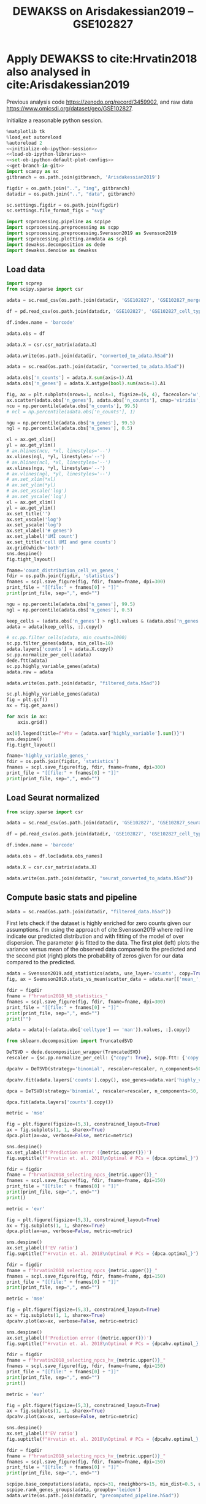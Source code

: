 #+OPTIONS: toc:nil tex:t H:6 date:t author:nil tags:nil num:nil
#+OPTIONS: html5-fancy:t
#+OPTIONS: html-link-use-abs-url:nil html-postamble:auto
#+OPTIONS: html-preamble:t html-scripts:t html-style:t
#+STARTUP: overview hideblocks
#+SELECT_TAGS: export
#+EXCLUDE_TAGS: noexport deprecated
#+PROPERTY: header-args :session optdewakss :results silent :exports both :eval never-export :comments link
#+PROPERTY: header-args:python :shebang "#!/usr/bin/env python" :session optdewakss :async yes
#+LATEX_HEADER: \usepackage{natbib}
#+LATEX_HEADER: \usepackage[nomarkers,figuresonly]{endfloat}
#+title: DEWAKSS on Arisdakessian2019 -- GSE102827


* Apply DEWAKSS to cite:Hrvatin2018 also analysed in cite:Arisdakessian2019

Previous analysis code https://zenodo.org/record/3459902, and raw data https://www.omicsdi.org/dataset/geo/GSE102827.

Initialize a reasonable python session.
#+name: initiate-sc-session
#+begin_src python :exports code :results silent :noweb yes
%matplotlib tk
%load_ext autoreload
%autoreload 2
<<initialize-ob-ipython-session>>
<<load-ob-ipython-libraries>>
<<set-ob-ipython-default-plot-configs>>
<<get-branch-in-git>>
import scanpy as sc
gitbranch = os.path.join(gitbranch, 'Arisdakessian2019')

figdir = os.path.join("..", "img", gitbranch)
datadir = os.path.join("..", "data", gitbranch)

sc.settings.figdir = os.path.join(figdir)
sc.settings.file_format_figs = "svg"

import scprocessing.pipeline as scpipe
import scprocessing.preprocessing as scpp
import scprocessing.preprocessing.Svensson2019 as Svensson2019
import scprocessing.plotting.anndata as scpl
import dewakss.decomposition as dede
import dewakss.denoise as dewakss
#+end_src

** Load data

#+name: load-data-arisdakessian2019-convert-to-anndata
#+begin_src python
import scprep
from scipy.sparse import csr

adata = sc.read_csv(os.path.join(datadir, 'GSE102827', 'GSE102827_merged_all_raw.csv')).T

df = pd.read_csv(os.path.join(datadir, 'GSE102827', 'GSE102827_cell_type_assignments.csv.gz'), sep=',', index_col=0)

df.index.name = 'barcode'

adata.obs = df

adata.X = csr.csr_matrix(adata.X)

adata.write(os.path.join(datadir, "converted_to_adata.h5ad"))
#+end_src

#+name: reload-adata
#+begin_src python
adata = sc.read(os.path.join(datadir, "converted_to_adata.h5ad"))

adata.obs['n_counts'] = adata.X.sum(axis=1).A1
adata.obs['n_genes'] = adata.X.astype(bool).sum(axis=1).A1
#+end_src

#+name: plot-count-distribution
#+begin_src python :results output drawer replace
fig, ax = plt.subplots(nrows=1, ncols=1, figsize=(6, 4), facecolor='w', edgecolor='k')
ax.scatter(adata.obs['n_genes'], adata.obs['n_counts'], cmap='viridis', alpha=1, s=10)
ncu = np.percentile(adata.obs['n_counts'], 99.5)
# ncl = np.percentile(adata.obs['n_counts'], 1)

ngu = np.percentile(adata.obs['n_genes'], 99.5)
ngl = np.percentile(adata.obs['n_genes'], 0.5)

xl = ax.get_xlim()
yl = ax.get_ylim()
# ax.hlines(ncu, *xl, linestyles='--')
ax.vlines(ngl, *yl, linestyles='--')
# ax.hlines(ncl, *xl, linestyles='--')
ax.vlines(ngu, *yl, linestyles='--')
# ax.vlines(ngl, *yl, linestyles='--')
# ax.set_xlim(*xl)
# ax.set_ylim(*yl)
# ax.set_xscale('log')
# ax.set_yscale('log')
xl = ax.get_xlim()
yl = ax.get_ylim()
ax.set_title('')
ax.set_xscale('log')
ax.set_yscale('log')
ax.set_xlabel('# genes')
ax.set_ylabel('UMI count')
ax.set_title('cell UMI and gene counts')
ax.grid(which='both')
sns.despine()
fig.tight_layout()

fname='count_distribution_cell_vs_genes_'
fdir = os.path.join(figdir, 'statistics')
fnames = scpl.save_figure(fig, fdir, fname=fname, dpi=300)
print_file = "[[file:" + fnames[0] + "]]"
print(print_file, sep=",", end="")
#+end_src

#+RESULTS: plot-count-distribution
:results:
[[file:../img/master/Arisdakessian2019/statistics/count_distribution_cell_vs_genes_figure.png]]
:end:

#+name: process-and-fiter-arisdakessian2019
#+begin_src python
ngu = np.percentile(adata.obs['n_genes'], 99.5)
ngl = np.percentile(adata.obs['n_genes'], 0.5)

keep_cells = (adata.obs['n_genes'] > ngl).values & (adata.obs['n_genes'] < ngu).values
adata = adata[keep_cells, :].copy()

# sc.pp.filter_cells(adata, min_counts=1000)
sc.pp.filter_genes(adata, min_cells=10)
adata.layers['counts'] = adata.X.copy()
sc.pp.normalize_per_cell(adata)
dede.ftt(adata)
sc.pp.highly_variable_genes(adata)
adata.raw = adata

adata.write(os.path.join(datadir, "filtered_data.h5ad"))
#+end_src

#+name: plot-highly-variable
#+begin_src python :results output drawer replace
sc.pl.highly_variable_genes(adata)
fig = plt.gcf()
ax = fig.get_axes()

for axis in ax:
    axis.grid()

ax[0].legend(title=f"#hv = {adata.var['highly_variable'].sum()}")
sns.despine()
fig.tight_layout()

fname='highly_variable_genes_'
fdir = os.path.join(figdir, 'statistics')
fnames = scpl.save_figure(fig, fdir, fname=fname, dpi=300)
print_file = "[[file:" + fnames[0] + "]]"
print(print_file, sep=",", end="")
#+end_src

#+RESULTS: plot-highly-variable
:results:
[[file:../img/master/Arisdakessian2019/statistics/highly_variable_genes_figure.png]]
:end:

** Load Seurat normalized

#+name: load-seurat-norm-and-convert-to-anndata
#+begin_src python
from scipy.sparse import csr

adata = sc.read_csv(os.path.join(datadir, 'GSE102827', 'GSE102827_seurat_normed.csv.gz')).T

df = pd.read_csv(os.path.join(datadir, 'GSE102827', 'GSE102827_cell_type_assignments.csv.gz'), sep=',', index_col=0)

df.index.name = 'barcode'

adata.obs = df.loc[adata.obs_names]

adata.X = csr.csr_matrix(adata.X)

adata.write(os.path.join(datadir, "seurat_converted_to_adata.h5ad"))
#+end_src

** Compute basic stats and pipeline

#+name: reload-data
#+begin_src python
adata = sc.read(os.path.join(datadir, "filtered_data.h5ad"))
#+end_src

First lets check if the dataset is highly enriched for zero counts given our assumptions. I'm using the approach of cite:Svensson2019 where red line indicate our predicted distribution and with fitting of the model of over dispersion. The parameter \(\phi\) is fitted to the data. The first plot (left) plots the variance versus mean of the observed data compared to the predicted and the second plot (right) plots the probability of zeros given for our data compared to the predicted.
#+name: arisdakessian2019-check-basic-count-stats
#+begin_src python :results output drawer replace
adata = Svensson2019.add_statistics(adata, use_layer='counts', copy=True)
fig, ax = Svensson2019.stats_vs_mean(scatter_data = adata.var[['mean_', 'var_', 'frac_zero']], phi_vec=np.append(adata.uns['phi_hat'], 0.5), logrange=(-4,2), rho_var=adata.uns['var_corr'], rho_zero=adata.uns['zero_corr'])

fdir = figdir
fname = f"hrvatin2018_NB_statistics_"
fnames = scpl.save_figure(fig, fdir, fname=fname, dpi=300)
print_file = "[[file:" + fnames[0] + "]]"
print(print_file, sep=",", end="")
print("")
#+end_src

#+RESULTS: arisdakessian2019-check-basic-count-stats
:results:
[[file:../img/master/Arisdakessian2019/hrvatin2018_NB_statistics_figure.png]]
:end:

#+name: remove-unannotated-celltypes
#+begin_src python
adata = adata[(~(adata.obs['celltype'] == 'nan')).values, :].copy()
#+end_src

#+name: find-optimal-n-pcs
#+begin_src python
from sklearn.decomposition import TruncatedSVD

DeTSVD = dede.decomposition_wrapper(TruncatedSVD)
rescaler = {sc.pp.normalize_per_cell: {"copy": True}, scpp.ftt: {'copy': True}}

dpcahv = DeTSVD(strategy='binomial', rescaler=rescaler, n_components=50, subsample=None, test_size=None)

dpcahv.fit(adata.layers['counts'].copy(), use_genes=adata.var['highly_variable'].values)

dpca = DeTSVD(strategy='binomial', rescaler=rescaler, n_components=50, subsample=None, test_size=None)

dpca.fit(adata.layers['counts'].copy())

#+end_src

#+name: select-optimal-n_pca-arisdakessian2019
#+begin_src python :results output drawer replace
metric = 'mse'

fig = plt.figure(figsize=(5,3), constrained_layout=True)
ax = fig.subplots(1, 1, sharex=True)
dpca.plot(ax=ax, verbose=False, metric=metric)

sns.despine()
ax.set_ylabel(f'Prediction error ({metric.upper()})')
fig.suptitle(f"Hrvatin et. al. 2018\nOptimal # PCs = {dpca.optimal_}")

fdir = figdir
fname = f"hrvatin2018_selecting_npcs_{metric.upper()}_"
fnames = scpl.save_figure(fig, fdir, fname=fname, dpi=150)
print_file = "[[file:" + fnames[0] + "]]"
print(print_file, sep=",", end="")
print()

metric = 'evr'

fig = plt.figure(figsize=(5,3), constrained_layout=True)
ax = fig.subplots(1, 1, sharex=True)
dpca.plot(ax=ax, verbose=False, metric=metric)

sns.despine()
ax.set_ylabel(f'EV ratio')
fig.suptitle(f"Hrvatin et. al. 2018\nOptimal # PCs = {dpca.optimal_}")

fdir = figdir
fname = f"hrvatin2018_selecting_npcs_{metric.upper()}_"
fnames = scpl.save_figure(fig, fdir, fname=fname, dpi=150)
print_file = "[[file:" + fnames[0] + "]]"
print(print_file, sep=",", end="")
#+end_src

#+RESULTS: select-optimal-n_pca-arisdakessian2019
:results:
[[file:../img/master/Arisdakessian2019/hrvatin2018_selecting_npcs_MSE_figure.png]]
[[file:../img/master/Arisdakessian2019/hrvatin2018_selecting_npcs_EVR_figure.png]]
:end:

#+name: select-optimal-n_pca-highly-variable-arisdakessian2019
#+begin_src python :results output drawer replace
metric = 'mse'

fig = plt.figure(figsize=(5,3), constrained_layout=True)
ax = fig.subplots(1, 1, sharex=True)
dpcahv.plot(ax=ax, verbose=False, metric=metric)

sns.despine()
ax.set_ylabel(f'Prediction error ({metric.upper()})')
fig.suptitle(f"Hrvatin et. al. 2018\nOptimal # PCs = {dpcahv.optimal_}, HV")

fdir = figdir
fname = f"hrvatin2018_selecting_npcs_hv_{metric.upper()}_"
fnames = scpl.save_figure(fig, fdir, fname=fname, dpi=150)
print_file = "[[file:" + fnames[0] + "]]"
print(print_file, sep=",", end="")
print()

metric = 'evr'

fig = plt.figure(figsize=(5,3), constrained_layout=True)
ax = fig.subplots(1, 1, sharex=True)
dpcahv.plot(ax=ax, verbose=False, metric=metric)

sns.despine()
ax.set_ylabel(f'EV ratio')
fig.suptitle(f"Hrvatin et. al. 2018\nOptimal # PCs = {dpcahv.optimal_}, HV")

fdir = figdir
fname = f"hrvatin2018_selecting_npcs_hv_{metric.upper()}_"
fnames = scpl.save_figure(fig, fdir, fname=fname, dpi=150)
print_file = "[[file:" + fnames[0] + "]]"
print(print_file, sep=",", end="")
#+end_src

#+RESULTS: select-optimal-n_pca-highly-variable-arisdakessian2019
:results:
[[file:../img/master/Arisdakessian2019/hrvatin2018_selecting_npcs_hv_MSE_figure.png]]
[[file:../img/master/Arisdakessian2019/hrvatin2018_selecting_npcs_hv_EVR_figure.png]]
:end:

# Note that fewer knn seem to genereate higher number of smoothings as optimal.
#+name: run-pipeline-with-optimal-npcs
#+begin_src python
scpipe.base_computations(adata, npcs=31, nneighbors=15, min_dist=0.5, use_highly_variable=False)
scpipe.rank_genes_groups(adata, groupby='leiden')
adata.write(os.path.join(datadir, "precomputed_pipeline.h5ad"))
#+end_src

#+name: plot-umap-projection
#+begin_src python :results output drawer replace
# fig, ax, __ = scpl.visualize_cell_scatter(adata, ['leiden', 'stim', 'sample', 'maintype', 'celltype'], representations={'umap'}, figsize=(12,16), legend_loc='on data')
sc.pl.umap(adata, color='celltype', palette=sns.color_palette("husl", len(adata.obs['celltype'].cat.categories)))

for r in ['leiden', 'stim', 'maintype', 'celltype']:
    fig, ax, __ = scpl.visualize_cell_scatter(adata, [r], representations={'umap'}, figsize=(8,6), legend_loc='on data')

    fname = f'all_cells_umap_{r}_'
    fdir = os.path.join(figdir, "clustering")
    fnames = scpl.save_figure(fig, fdir, fname=fname, dpi=300)
    print_file = "[[file:" + fnames[0] + "]]"
    print(print_file, sep=",", end="")
    print()

#+end_src

#+RESULTS: plot-umap-projection
:results:
[[file:../img/master/Arisdakessian2019/clustering/all_cells_umap_leiden_figure.png]]
[[file:../img/master/Arisdakessian2019/clustering/all_cells_umap_stim_figure.png]]
[[file:../img/master/Arisdakessian2019/clustering/all_cells_umap_maintype_figure.png]]
[[file:../img/master/Arisdakessian2019/clustering/all_cells_umap_celltype_figure.png]]
:end:

#+name: run-pipeline-with-optimal-npcs-hv
#+begin_src python
scpipe.base_computations(adata, npcs=20, nneighbors=15, min_dist=0.5, use_highly_variable=True)
scpipe.rank_genes_groups(adata, groupby='leiden')
adata.write(os.path.join(datadir, "precomputed_pipeline_hv.h5ad"))
#+end_src

#+name: plot-umap-projection_hv
#+begin_src python :results output drawer replace
# fig, ax, __ = scpl.visualize_cell_scatter(adata, ['leiden', 'stim', 'sample', 'maintype', 'celltype'], representations={'umap'}, figsize=(12,16), legend_loc='on data')
sc.pl.umap(adata, color='celltype', palette=sns.color_palette("husl", len(adata.obs['celltype'].cat.categories)))

for r in ['leiden', 'stim', 'maintype', 'celltype']:
    fig, ax, __ = scpl.visualize_cell_scatter(adata, [r], representations={'umap'}, figsize=(8,6), legend_loc='on data')

    fname = f'all_cells_umap_hv_{r}_'
    fdir = os.path.join(figdir, "clustering")
    fnames = scpl.save_figure(fig, fdir, fname=fname, dpi=300)
    print_file = "[[file:" + fnames[0] + "]]"
    print(print_file, sep=",", end="")
    print()

#+end_src

#+RESULTS: plot-umap-projection_hv
:results:
[[file:../img/master/Arisdakessian2019/clustering/all_cells_umap_hv_leiden_figure.png]]
[[file:../img/master/Arisdakessian2019/clustering/all_cells_umap_hv_stim_figure.png]]
[[file:../img/master/Arisdakessian2019/clustering/all_cells_umap_hv_maintype_figure.png]]
[[file:../img/master/Arisdakessian2019/clustering/all_cells_umap_hv_celltype_figure.png]]
:end:

** Find optimal denosing parameters

#+name: reload-data
#+begin_src python
adata = sc.read(os.path.join(datadir.replace(gitbranch.split('/')[0], 'master'), "filtered_data.h5ad"))
adata = adata[(~(adata.obs['celltype'] == 'nan')).values, :].copy()
sc.pp.filter_genes(adata, min_cells=10)
#+end_src

The denoising is done on the preprocessed data and with the DEWAKSS algorithm.
#+name: iterate-hyper-parameters
#+begin_src python
from dewakss import denoise as dewakss

modes = ['connectivities', 'distances']
denoisetypes = ['mean']
iterations = 1
neigbours = [10, 20, 30, 40, 50, 60, 70, 80, 90, 100, 110, 120, 150, 200, 400]
npcss = [20, 50, 90, 100, 110, 150]

sc.pp.pca(adata, n_comps=max(npcss), random_state=0)
hyperp = []
for denoiset in denoisetypes:
    for pcs in npcss:
        sc.pp.neighbors(adata, n_neighbors=max(neigbours), n_pcs=pcs)
        for m in modes:
            print(m, pcs, denoiset)

            dewaxer = dewakss.DEWAKSS(adata, n_neighbors=neigbours, iterations=iterations, denoise_type=denoiset, mode=m, verbose=False, use_global_err=True)

            dewaxer.fit(adata)

            performance = pd.DataFrame(dewaxer.global_err_).T
            # colms = performance.columns.tolist()
            # colms[0] = 'neighbors'
            # colms[1] = 'iteration'
            # performance.columns = colms
            performance.index.name = "iteration"
            performance.columns = ['MSE', "R2"]
            performance = performance.reset_index()
            performance['CMSE'] = dewaxer._local_err_
            performance['mode'] = m
            performance['pcs'] = pcs
            performance['denoisetype'] = denoiset
            hyperp.append(performance)


performance_data = pd.concat(hyperp)
performance_data = performance_data.reset_index(drop=True)

colms = performance_data.columns.tolist()
colms[0] = 'neighbors'
colms[1] = 'iteration'
performance_data.columns = colms

performance_data.to_csv(os.path.join(datadir, "dewakss_optimal_parameter_data.tsv.gz"), sep='\t', compression='gzip')

#+end_src

#+name: load-performance-data
#+begin_src python
performance_data = pd.read_csv(os.path.join(datadir, "dewakss_optimal_parameter_data.tsv.gz"), sep='\t', index_col=0)
# tmp = pd.read_csv(os.path.join(datadir, "TVC514_TVC_dewakss_optimal_parameter_data_max_pcs.tsv.gz"), sep='\t', index_col=0)

# performance_data = pd.concat([performance_data, tmp])
#+end_src

#+name: plot-tvc-performance-hyper-parameters
#+begin_src python :results output drawer replace
dosave = False
# pdata = performance_data[performance_data['symmetrize'] == True]
pdata = performance_data[performance_data['neighbors'] != 0]
for (mode, dt), df in pdata.groupby(['mode', 'denoisetype']):

    metric = 'MSE'
    combos = df[['neighbors']].drop_duplicates()

    fig = plt.figure(figsize=(16, 8), constrained_layout=True)

    fold = 3
    ax = fig.subplots(fold, combos.shape[0]//fold + combos.shape[0]%fold, sharex=True, sharey='row').flatten(order='C')

    nonused = ax[combos.shape[0]:]
    ax = ax[:combos.shape[0]]
    
    combos['axes'] = ax
    combos = combos.set_index(['neighbors'])

    labels = []
    max_xticks = 0
    for (neighbors, pcs), subdf in df.groupby(['neighbors', 'pcs']):
        axes = combos.loc[neighbors][0]
        subdf = subdf[~(subdf['iteration'] == 0)]
        lab = axes.plot(subdf['iteration'].values, subdf[metric].values, label=pcs, zorder=-pcs+1000, linewidth=2)

        if ax[0] == axes:
            labels.append(lab[0])

        axes.legend().set_visible(False)
        axes.set_xlabel('iteration')
        axes.set_ylabel(f"{metric}")

        if subdf['iteration'].values.max() > max_xticks:
             axes.set_xticks(subdf['iteration'].values)
             max_xticks = subdf['iteration'].values.max()

        # axes.set_xticks(subdf['iteration'].values)
        axes.set_title(f"k={neighbors}")
        axes.grid(linewidth=0.5, linestyle='--')
        axes.label_outer()

    nonused[0].legend(labels, [l._label for l in labels],  title='PCs', ncol=2, loc='upper center')

    if metric == 'MSE':
        optind = df.groupby(['neighbors'])[metric].min()
    elif metric == 'R2':
        optind = df.groupby(['neighbors'])[metric].max()
        
    optit = df.set_index(['neighbors'])
    for neighbors, value in combos.iterrows():
        axes = value[0]
        minmse = optind.loc[neighbors]
        opts = (optit.loc[neighbors][metric] == minmse).values
        its = optit.loc[neighbors][opts]['iteration'].values[0]
        optpcs = optit.loc[neighbors][opts]['pcs'].values[0]
        sns.despine()
        ylims = np.array(axes.get_ylim())
        axes.vlines([its, its], *(ylims), zorder=500, linestyle=':')
        hl = 'left' if its < 10 else 'right'
        xl = its+1 if its < 10 else its-1

        axes.text(xl, ylims[1], f"MSE={minmse:.4f}\nPCs={optpcs}", ha=hl, va='top')
        axes.set_ylim(*ylims)

    if metric == 'MSE':
        opte = optit[optit[metric] == optind.min()]
    elif metric == 'R2':
        opte = optit[optit[metric] == optind.max()]
    
    for x in nonused:
        #     x.axis('off')
        
        shax = x.get_shared_x_axes()
        # shay = x.get_shared_y_axes()
        shax.remove(x)
        # shay.remove(x)
        # x.clear()
        x.set_frame_on('off')
        x.spines['top'].set_visible(False)
        x.spines['right'].set_visible(False)
        # x.spines['left'].set_visible(False)
        # x.spines['bottom'].set_visible(False)
        # x.set_xticks([])
        # x.set_yticks([])
        

    fig.suptitle(f"Denoise type={dt}, {mode}\nOptimal: MSE={opte['MSE'][0]:.4f}, it={opte['iteration'][0]}, PCs={opte['pcs'][0]}, k={opte.reset_index()['neighbors'][0]}")

    if dosave:
        fdir = figdir
        fname = f"TVC514_denoise_type_{dt}_{mode}_{metric}_hyper_paramters_"
        fnames = scpl.save_figure(fig, fdir, fname=fname, dpi=300)
        print_file = "[[file:" + fnames[0] + "]]"
        print(print_file, sep=",", end="")
        print("")

#+end_src

#+name: performance-trends
#+begin_src python :results output drawer replace
doplot = True
metric = 'MSE'
pdata = performance_data[performance_data['neighbors'] != 0]
pdata = pdata.groupby(['mode', 'denoisetype', 'pcs', 'neighbors'])[metric].min().reset_index()
pdata = pdata[pdata['neighbors'] != 0]
# pdata = pdata.groupby(['mode', 'denoisetype', 'pcs', 'neighbors'])['MSE'].min().reset_index()

for dt, df in pdata.groupby(['denoisetype']):
    # g = sns.lmplot(x="pcs", y=metric, hue="neighbors", col='mode', truncate=True, data=df, ci=None, fit_reg=False, height=6, aspect=0.6)
    g = sns.lmplot(hue="pcs", y=metric, x="neighbors", col='mode', truncate=True, data=df, ci=None, fit_reg=False, height=6, aspect=0.6)


    ymin = df[metric].min()
    ymax = df[metric].max()
    xmin = df['neighbors'].min()
    xmax = df['neighbors'].max()
    for ax in g.axes.flatten():
        ax.grid()
        ax.set_xscale('log')
        ax.set_xlim([xmin-1,xmax+100])
        ax.set_ylim([ymin-(ymax-ymin)*0.05,ymax+(ymax-ymin)*0.05])

    fig = g.fig
    fig.suptitle(f"Denoise type={dt}")

    if doplot:
        fdir = figdir
        fname = f"TVC514_denoise_type_{dt}_{metric}_minimal_trend_hyper_paramters_"
        fnames = scpl.save_figure(fig, fdir, fname=fname, dpi=300)
        print_file = "[[file:" + fnames[0] + "]]"
        print(print_file, sep=",", end="")
        print("")
#+end_src

#+name: get-optimal-parameters
#+begin_src python :results output drawer replace
print(performance_data.loc[performance_data['CMSE'].argmin()+1])
#+end_src

#+RESULTS: get-optimal-parameters
:results:
neighbors             10
iteration              1
MSE                0.142
R2                 0.444
CMSE               0.134
mode           distances
pcs                  110
denoisetype         mean
Name: 155, dtype: object
:end:


** Vizsualize optimal denoising

#+name: load-performance-data
#+begin_src python
performance_data = pd.read_csv(os.path.join(datadir, "aris_unnormalised_results.csv"), sep='\t', index_col=0)
# del performance_data['Unnamed: 0.1']
#+end_src

#+name: plot-performance-hyper-parameters
#+begin_src python :results output drawer replace
dosave = True
# pdata = performance_data[performance_data['symmetrize'] == False]
pdata = performance_data.copy().sort_values(['neighbors', 'iteration'])
for (mode, dt), df in pdata.groupby(['mode', 'denoisetype']):

    metric = 'MSE'
    combos = df[['neighbors']].drop_duplicates()

    fig = plt.figure(figsize=(14, 3.5), constrained_layout=True)

    fold = 1
    ax = fig.subplots(fold, combos.shape[0]//fold, sharex=True, sharey='row').flatten(order='F')

    combos['axes'] = ax
    combos = combos.set_index(['neighbors'])

    max_xticks = 0
    for (neighbors, pcs), subdf in df.groupby(['neighbors', 'pcs']):
        axes = combos.loc[neighbors][0]
        subdf = subdf[~(subdf['iteration'] == 0)]
        axes.plot(subdf['iteration'].values, subdf[metric].values, label=pcs, zorder=-pcs+1000, linewidth=2)
        axes.legend().set_visible(False)
        axes.set_xlabel('iteration')
        axes.set_ylabel(f"{metric}")

        if subdf['iteration'].values.max() > max_xticks:
            axes.set_xticks(subdf['iteration'].values)
            max_xticks = subdf['iteration'].values.max()

        axes.set_title(f"k={neighbors}")
        axes.grid(linewidth=0.5, linestyle='--')
        axes.label_outer()

    ax[-1].legend(title='PCs', loc='center right')

    if metric == 'MSE':
        optind = df.groupby(['neighbors'])[metric].min()
    elif metric == 'R2':
        optind = df.groupby(['neighbors'])[metric].max()
        
    optit = df.set_index(['neighbors'])
    for (neighbors), value in combos.iterrows():
        axes = value[0]
        minmse = optind.loc[neighbors]
        opts = (optit.loc[neighbors][metric] == minmse).values
        its = optit.loc[neighbors][opts]['iteration'][neighbors]
        optpcs = optit.loc[neighbors][opts]['pcs'][neighbors]
        sns.despine()
        ylims = np.array(axes.get_ylim())
        axes.vlines([its, its], *(ylims), zorder=500, linestyle=':')
        hl = 'left' if its < 10 else 'right'
        xl = its+1 if its < 10 else its-1

        axes.text(xl, ylims[1], f"MSE={minmse:.4f}\nPCs={optpcs}", ha=hl, va='top')
        axes.set_ylim(*ylims)

    if metric == 'MSE':
        opte = optit[optit[metric] == optind.min()]
    elif metric == 'R2':
        opte = optit[optit[metric] == optind.max()]
    
    fig.suptitle(f"Denoise type={dt}, {mode}\nOptimal: MSE={opte['MSE'].iloc[0]:.4f}, it={opte['iteration'].iloc[0]}, PCs={opte['pcs'].iloc[0]}, k={opte.reset_index()['neighbors'][0]}")

    if dosave:
        fdir = figdir
        fname = f"denoise_type_{dt}_{mode}_{metric}_hyper_paramters_"
        fnames = scpl.save_figure(fig, fdir, fname=fname, dpi=300)
        print_file = "[[file:" + fnames[0] + "]]"
        print(print_file, sep=",", end="")
        print("")
#+end_src


#+RESULTS: plot-performance-hyper-parameters
:results:
[[file:../img/master/Arisdakessian2019/denoise_type_mean_connectivities_MSE_hyper_paramters_figure.png]]
[[file:../img/master/Arisdakessian2019/denoise_type_mean_distances_MSE_hyper_paramters_figure.png]]
:end:

#+name: performance-trends
#+begin_src python :results output drawer replace
doplot = True
metric = 'MSE'
# pdata = performance_data[performance_data['symmetrize'] == False]
pdata = performance_data.copy()
pdata = pdata.groupby(['mode', 'denoisetype', 'pcs', 'neighbors'])[metric].min().reset_index()

for dt, df in pdata.groupby(['denoisetype']):
    g = sns.lmplot(hue="pcs", y="MSE", x="neighbors", col='mode', truncate=True, data=df, ci=None, fit_reg=False, height=6, aspect=0.6)

    for ax in g.axes.flatten():
        ax.grid()
        ax.set_ylim([df['MSE'].min()-df['MSE'].min()/500, df['MSE'].max()+df['MSE'].min()/500])
        ax.set_xlim([30, 500])
        ax.set_xscale('log')

    fig = g.fig
    fig.suptitle(f"Denoise type={dt}")

    if doplot:
        fdir = figdir
        fname = f"denoise_type_{dt}_{metric}_minimal_trend_hyper_paramters_"
        fnames = scpl.save_figure(fig, fdir, fname=fname, dpi=300)
        print_file = "[[file:" + fnames[0] + "]]"
        print(print_file, sep=",", end="")
        print("")
#+end_src

#+RESULTS: performance-trends
:results:
[[file:../img/master/Arisdakessian2019/denoise_type_mean_MSE_minimal_trend_hyper_paramters_figure.png]]
:end:

#+name: get-optimal-parameters
#+begin_src python :results output drawer replace
print(performance_data.loc[performance_data['MSE'].argmin()])
#+end_src

#+RESULTS: get-optimal-parameters
:results:
Dataset        aris_dataset
MSE                   0.132
R2                    0.073
denoisetype            mean
iteration                 1
mode              distances
neighbors               150
pcs                     100
time               5.27e+03
Name: 171, dtype: object
:end:

** Compute DEWAKSS, MAGIC and DeepImpute, MCV

#+name: load-inhouse-pre-processing
#+begin_src python
adata = sc.read(os.path.join(datadir, "precomputed_pipeline.h5ad"))
#+end_src

#+name: dewakss-inhouse-filtered
#+begin_src python
# adata = sc.read(os.path.join(datadir, "precomputed_pipeline.h5ad"))
adata = sc.read(os.path.join(datadir.replace(gitbranch.split('/')[0], 'master'), "filtered_data.h5ad"))
adata = adata[(~(adata.obs['celltype'] == 'nan')).values, :].copy()
sc.pp.filter_genes(adata, min_cells=10)

# tmpadata = adata.copy()
pcs = 110
# N = 150
neigbours = [10, 20, 30, 40, 50, 60, 70, 80, 90, 100, 110, 120, 150, 200, 400]
sc.pp.pca(adata, n_comps=pcs)
sc.pp.neighbors(adata, n_neighbors=max(neigbours), n_pcs=pcs)

denoiseer = dewakss.DEWAKSS(adata, mode='distances', use_global_err=False, n_neighbors=neigbours)
denoiseer.fit(adata)
denoiseer.transform(adata, copy=False)
adata.X = adata.layers['Ms'].toarray() if sp.sparse.issparse(adata.layers['Ms']) else adata.layers['Ms']
del adata.layers['Ms']
adata.write(os.path.join(datadir, "precomputed_dewakss_mean_lDW.h5ad"))

# denoiseer.transform(tmpadata, copy=False, transformtype='median')
# adata.X = tmpadata.layers['Ms'].toarray() if sp.sparse.issparse(tmpadata.layers['Ms']) else tmpadata.layers['Ms']

# adata.write(os.path.join(datadir, "precomputed_dewakss_median.h5ad"))

# del tmpadata
#+end_src

#+name: run-magic-on-pp
#+begin_src python
import magic
adata = sc.read(os.path.join(datadir, "precomputed_pipeline.h5ad"))

magic_op = magic.MAGIC()
magic_imp_pre_comp = magic_op.fit_transform(adata.X, genes=None)

# np.linalg.matrix_rank(magic_imp_pre_comp) # 

adata.X = magic_imp_pre_comp.copy()
del magic_imp_pre_comp

scpipe.base_computations(adata, npcs=31, nneighbors=15, min_dist=0.5, use_highly_variable=False)

adata.write(os.path.join(datadir, "precomputed_pipeline_magic.h5ad"))
# scores_c = evaluate(adata, 'counts')
#+end_src

#+name: run-deepimpute-on-pp
#+begin_src python
from deepimpute.multinet import MultiNet
adata = sc.read(os.path.join(datadir, "precomputed_pipeline.h5ad"))

model = MultiNet(ncores=12)
imputed = model.fit(pd.DataFrame(adata.X.A)).predict(pd.DataFrame(adata.X.A))

adata.X = imputed.copy()
del imputed

scpipe.base_computations(adata, npcs=31, nneighbors=15, min_dist=0.5, use_highly_variable=False)

adata.write(os.path.join(datadir, "precomputed_pipeline_deepimpute.h5ad"))
#+end_src

#+name: run-deepimpute-on-counts
#+begin_src python
from deepimpute.multinet import MultiNet
adata = sc.read(os.path.join(datadir, "converted_to_adata.h5ad"))
adata = adata[(~(adata.obs['celltype'] == 'nan')).values, :].copy()

model = MultiNet(ncores=12)
imputed = model.fit(pd.DataFrame(adata.X.A)).predict(pd.DataFrame(adata.X.A))

adata.X = imputed.copy()
del imputed

adata.X = csr.csr_matrix(adata.X)
adata.layers['counts'] = adata.X.copy()

sc.pp.filter_genes(adata, min_cells=10)
sc.pp.normalize_per_cell(adata)
dede.ftt(adata)

scpipe.base_computations(adata, npcs=31, nneighbors=15, min_dist=0.5, use_highly_variable=False)

adata.write(os.path.join(datadir, "raw_counts_deepimpute_pp.h5ad"))
#+end_src

#+name: load-and-pp-with-seurat-wrapper
#+begin_src python
adata = sc.read(os.path.join(datadir, "converted_to_adata.h5ad"))
adata = adata[(~(adata.obs['celltype'] == 'nan')).values, :].copy()

# adata = sc.read(os.path.join(datadir, "precomputed_pipeline.h5ad"))
# adata.X = adata.layers['counts'].copy()

sc.pp.recipe_seurat(adata)

adata.X[np.isnan(adata.X)] = 0
adata.X[np.isinf(adata.X)] = 0    

adata.write(os.path.join(datadir, "seurat_pipeline.h5ad"))

#+end_src

#+name: run-magic-on-seurat
#+begin_src python
import magic
adata = sc.read(os.path.join(datadir, "seurat_pipeline.h5ad"))

magic_op = magic.MAGIC()
magic_imp_pre_comp = magic_op.fit_transform(adata.X, genes=None)

# np.linalg.matrix_rank(magic_imp_pre_comp) # 

adata.X = magic_imp_pre_comp.copy()
del magic_imp_pre_comp

scpipe.base_computations(adata, npcs=50, nneighbors=15, min_dist=0.5, use_highly_variable=False)

adata.write(os.path.join(datadir, "seurat_pipeline_magic.h5ad"))
#+end_src

#+name: run-magic-on-R-seurat
#+begin_src python
import magic
adata = sc.read(os.path.join(datadir, "seurat_converted_to_adata.h5ad"))

magic_op = magic.MAGIC()
magic_imp_pre_comp = magic_op.fit_transform(adata.X, genes=None)

# np.linalg.matrix_rank(magic_imp_pre_comp) # 

adata.X = magic_imp_pre_comp.copy()
del magic_imp_pre_comp

scpipe.base_computations(adata, npcs=50, nneighbors=15, min_dist=0.5, use_highly_variable=False)

adata.write(os.path.join(datadir, "seurat_R_magic.h5ad"))
#+end_src

#+name: run-mcv-on-pp
#+begin_src python
from sklearn.decomposition import TruncatedSVD
adata = sc.read(os.path.join(datadir, "converted_to_adata.h5ad"))
adata = adata[(~(adata.obs['celltype'] == 'nan')).values, :].copy()

DeTSVD = dede.decomposition_wrapper(TruncatedSVD)
rescaler = {sc.pp.normalize_per_cell: {"copy": True}, scpp.ftt: {'copy': True}}

dpca = DeTSVD(strategy='binomial', rescaler=rescaler, n_components=50, subsample=None, test_size=None)

dpca.fit(adata.X.copy())

#+end_src

#+name: load-r-modules-in-py
#+begin_src python
import rpy2.rinterface_lib.callbacks
import logging

from rpy2.robjects import pandas2ri
import anndata2ri
# Ignore R warning messages
#Note: this can be commented out to get more verbose R output
rpy2.rinterface_lib.callbacks.logger.setLevel(logging.ERROR)

# Automatically convert rpy2 outputs to pandas dataframes
pandas2ri.activate()
anndata2ri.activate()
%load_ext rpy2.ipython
data_performance = []
#+end_src

#+name: load-R-libs
#+begin_src python
%%R
library(DrImpute)
library(SAVER)
#+end_src

#+name: drimpute-create-data-denoising
#+begin_src python
adata = sc.read(os.path.join(datadir.replace(gitbranch.split('/')[0], 'master'), "filtered_data.h5ad"))
adata = adata[(~(adata.obs['celltype'] == 'nan')).values, :].copy()
sc.pp.filter_genes(adata, min_cells=10)

sc.pp.subsample(adata, 0.1)
data_mat = adata.X.T.A
data_count_mat = adata.layers['counts'].T.A
#+end_src

#+name: run-drimpute
#+begin_src python
%%R -i data_mat -o imputed
imputed <- DrImpute(data_mat, mc.cores = 12)
#+end_src

#+name: save-drimpute
#+begin_src python
adata.layers['drimpute'] = imputed.T
adata.write(os.path.join(datadir, "precomputed_drimpute.h5ad"))
#+end_src

#+name: run-SAVER
#+begin_src python
%%R -i data_count_mat -o imputed
imputed <- saver(data_count_mat, ncores = 12, estimates.only = TRUE)
#+end_src

#+name: save-saver
#+begin_src python
adata.layers['saver'] = imputed.T
adata.write(os.path.join(datadir, "precomputed_saver.h5ad"))
#+end_src


** Compute clustering performance 

Purity score: https://stats.stackexchange.com/questions/95731/how-to-calculate-purity

#+name: define-evaluation-function
#+begin_src python
def evaluate(adata, imputation_name, npcs=None, output='', plotu=True, color='leiden'):
    from scipy.sparse import issparse
    import sklearn.metrics as metrics
    from pprint import pprint
    def purity_score(y_true, y_pred, axis=0):
        # compute contingency matrix (also called confusion matrix)
        contingency_matrix = metrics.cluster.contingency_matrix(y_true, y_pred)
        # return purity
        return np.sum(np.amax(contingency_matrix, axis=axis)) / np.sum(contingency_matrix) 

    nc = adata.obs['celltype'].cat.categories.shape[0]
    k = adata.uns['neighbors']['params']['n_neighbors']
    npcs = adata.uns['neighbors']['params']['n_pcs']

    truth = adata.obs['celltype'].values
    pred = adata.obs[color].values
    X_umap = adata.obsm["X_umap"]
    X_diffmap = adata.obsm["X_diffmap"][:,1:]
    X_pca = adata.obsm["X_pca"][:, :npcs]

    scores = {
        # 'adjusted_rand_score': metrics.adjusted_rand_score(truth, pred),
        # 'adjusted_mutual_info_score': metrics.adjusted_mutual_info_score(truth, pred),
        'Fowlkes-Mallows': metrics.fowlkes_mallows_score(truth, pred),
        # 'Purity': purity_score(truth, pred, axis=0),
        # 'Inverse_Purity': purity_score(truth, pred, axis=1),
        # 'silhouette_score_X': metrics.silhouette_score(adata.X if issparse(adata.X) else adata.X.A, truth.tolist()),  # To computationally expencive.
        'silhouette_score_umap': metrics.silhouette_score(X_umap, truth.tolist()),
        # 'silhouette_score_diffmap': metrics.silhouette_score(X_diffmap, truth.tolist()),
        'silhouette_score_pca': metrics.silhouette_score(X_pca, truth.tolist()),
        'Leiden clusters': adata.obs[color].cat.categories.shape[0]}

    pprint(scores)
    # 'print(scores)
    nc = adata.obs['leiden'].cat.categories.shape[0]
    if plotu:
        fig, ax, __ = scpl.visualize_cell_scatter(adata, [color], representations={'umap'}, figsize=(6,4), legend_loc='on data', size=25)
        ax[0].set_title(f"{imputation_name}, #C={nc}, PCs={npcs}, k={k}", fontsize=16)
        ax[0].set_xlabel('')
        ax[0].set_ylabel('')
        sns.despine(left=True, bottom=True)

        fname = f'all_cells_umap_{imputation_name}_{color}_pcs_{npcs}_k_{k}_{int(nc)}_'
        fdir = os.path.join(figdir, "clustering")
        fnames = scpl.save_figure(fig, fdir, fname=fname, dpi=300)
        print_file = "[[file:" + fnames[0] + "]]"
        print(print_file, sep=",", end="")
        print()

        fig, ax, __ = scpl.visualize_cell_scatter(adata, ['celltype'], representations={'umap'}, figsize=(6,4), legend_loc='on data', size=25)
        ax[0].set_title(f"{imputation_name}, #C={nc}, PCs={npcs}, k={k}", fontsize=16)
        ax[0].set_xlabel('')
        ax[0].set_ylabel('')
        sns.despine(left=True, bottom=True)

        fname = f'all_cells_umap_{imputation_name}_celltype_pcs_{npcs}_k_{k}_{int(nc)}_'
        fdir = os.path.join(figdir, "clustering")
        fnames = scpl.save_figure(fig, fdir, fname=fname, dpi=300)
        print_file = "[[file:" + fnames[0] + "]]"
        print(print_file, sep=",", end="")
        print()

    if os.path.exists(output):
        scores_df = pd.read_csv(output,index_col=0)
    else:
        scores_df = pd.DataFrame(columns=list(scores.keys()))

    scores_df.loc[imputation_name] = pd.Series(scores)
    
    scores_df.index.name = "imputation"
    # scores_df.to_csv(output)
    return scores_df

#+end_src

#+name: compute-scores-deprecated
#+begin_src python
from time import time
pcs = [100, 100, 10, 10]
N = [150, 15, 150, 15]
# nc preprocessed: 21, 20, 20, 23
all_scores = []

runconfig = {'preprocessed (pp)': {'resolution': [[3.1, 1],[2.1, 1], [2.7, 1], [2, 1]], 'dataset': "precomputed_pipeline.h5ad"}, 'DEWAKSS': {'resolution': [[1.25, 0.29], [0.75, 0.18], [1.05, 0.32], [0.55, 0.2]], 'dataset': "precomputed_dewakss_mean.h5ad"}, 'MAGIC': {'resolution': [[0.75, 0.145], [0.45, 0.1], [0.7, 0.2], [0.3, 0.1]], 'dataset': "precomputed_pipeline_magic.h5ad"}, 'DeepImpute': {'resolution': [[2.65, 1.0], [2.65, 1.0], [2.65, 1.0], [2.65, 1.0]], 'dataset': "raw_counts_deepimpute_pp.h5ad"}}

mind = 0.5
random_state = 42
t0 = time()
for method in runconfig.keys():
    method = 'MAGIC'
    dpath = runconfig[method]['dataset']
    adata = sc.read(os.path.join(datadir.replace('simplify-dewakss', 'master'), dpath))
    sc.tl.pca(adata, svd_solver='randomized', n_comps=max(pcs), use_highly_variable=False, random_state=random_state)
    print(f'computed PCs {method}')
    resolution = runconfig[method]['resolution']
    for i, (npcs, k, res) in enumerate(zip(pcs, N, resolution)):
        # npcs = 100
        # k = 150
        sc.pp.neighbors(adata, n_neighbors=k, metric='euclidean', n_pcs=npcs, random_state=random_state)
        print(f'computed neighbors {method}')
        sc.tl.umap(adata, spread=1, min_dist=mind, random_state=random_state)
        sc.tl.diffmap(adata)
        print(f'Computed projections, {method}')
        for r in res:
            # r = 1.0
            sc.tl.leiden(adata, resolution=r, random_state=random_state)
            print(f'computed clusters {method}, {r}, n = {adata.obs["leiden"].cat.categories.shape[0]}')

            scores = evaluate(adata, method)
            scores['resolution'] = r
            scores['PCs'] = npcs
            scores['k'] = k
            scores['Leiden clusters'] = scores['Leiden clusters'].astype(int)
            print(f'computed scores {method}, {r}')
            #####################
            print(f"{time() - t0:.2f}")
            all_scores.append(scores)

    break

print(pd.concat(all_scores))
# pd.concat(all_scores).to_csv('/home/at145/Desktop/temp.tsv', sep='\t')
#+end_src

#+name: deprecated-config-run
#+begin_src python
# adata = sc.read(os.path.join(datadir, "precomputed_pipeline.h5ad"))
# scpipe.base_computations(adata, npcs=npcs, nneighbors=k, min_dist=mind, use_highly_variable=False, resolution=2.8)
# scores = evaluate(adata, 'preprocessed (pp)')
# #####################

# adata = sc.read(os.path.join(datadir, "precomputed_dewakss_mean.h5ad"))
# scpipe.base_computations(adata, npcs=npcs, nneighbors=k, min_dist=mind, use_highly_variable=False, resolution=1.2)
# scores_dwmean = evaluate(adata, 'DEWAKSS mean')
# #####################

# adata = sc.read(os.path.join(datadir, "seurat_converted_to_adata.h5ad"))
# scpipe.base_computations(adata, npcs=npcs, nneighbors=k, min_dist=mind, use_highly_variable=False)
# scores_R_seurat = evaluate(adata, 'R Seurat')
# #####################

# adata = sc.read(os.path.join(datadir, "precomputed_pipeline_magic.h5ad"))
# scpipe.base_computations(adata, npcs=npcs, nneighbors=k, min_dist=mind, use_highly_variable=False, resolution=0.7)
# # sc.tl.leiden(adata, resolution=0.7)
# scores_ppm = evaluate(adata, 'pp MAGIC')
# #####################

# # adata = sc.read(os.path.join(datadir, "precomputed_dewakss_median.h5ad"))
# # scpipe.base_computations(adata, npcs=npcs, nneighbors=k, min_dist=mind, use_highly_variable=False)
# # scores_dwmedian = evaluate(adata, 'DEWAKSS median')
# # # #####################

# # adata = sc.read(os.path.join(datadir, "precomputed_pipeline_hv.h5ad"))
# # scpipe.base_computations(adata, npcs=npcs, nneighbors=k, min_dist=mind, use_highly_variable=False)
# # scores_hv = evaluate(adata, 'pp hv')
# # #####################

# # adata = sc.read(os.path.join(datadir, "converted_to_adata.h5ad"))
# # adata = adata[(~(adata.obs['celltype'] == 'nan')).values, :].copy()
# # scpipe.base_computations(adata, npcs=npcs, nneighbors=k, min_dist=mind, use_highly_variable=False)
# # scores_c = evaluate(adata, 'counts')
# # #####################

# # adata = sc.read(os.path.join(datadir, "seurat_pipeline.h5ad"))
# # scpipe.base_computations(adata, npcs=npcs, nneighbors=k, min_dist=mind, use_highly_variable=False)
# # scores_seurat = evaluate(adata, 'seurat (scanpy)')
# # #####################

# # adata = sc.read(os.path.join(datadir, "seurat_pipeline_magic.h5ad"))
# # scpipe.base_computations(adata, npcs=npcs, nneighbors=k, min_dist=mind, use_highly_variable=False)
# # scores_seuratm = evaluate(adata, 'seurat (scanpy) magic')
# # #####################

# adata = sc.read(os.path.join(datadir, "seurat_R_magic.h5ad"))
# scpipe.base_computations(adata, npcs=npcs, nneighbors=k, min_dist=mind, use_highly_variable=False)
# scores_R_seurat_magic = evaluate(adata, 'R Seurat MAGIC')
# #####################

# adata = sc.read(os.path.join(datadir, "raw_counts_deepimpute_pp.h5ad"))
# scpipe.base_computations(adata, npcs=npcs, nneighbors=k, min_dist=mind, use_highly_variable=False)
# scores_dipp = evaluate(adata, 'counts DeepImpute pp')
# #####################

# adata = sc.read(os.path.join(datadir, "raw_counts_deepimpute_pp.h5ad"))
# adata.X = adata.layers['counts'].copy()
# scpipe.base_computations(adata, npcs=npcs, nneighbors=k, min_dist=mind, use_highly_variable=False)
# scores_di_counts = evaluate(adata, 'DeepImpute counts')
# #####################
#+end_src

#+name: combine-scores
#+begin_src python
scores_combined = pd.concat([scores,
                             scores_R_seurat,
                             scores_dipp,
                             scores_dwmean,
                             scores_c,
                             # scores_seurat,
                             scores_di_counts,
                             scores_ppm,
                             scores_R_seurat_magic,
                             # scores_seuratm,
                             ],
                             0)

fname=f'GSE102827_Hrvatin_clustering_performance_pcs_{npcs}_k_{k}_'
scores_combined.to_csv(os.path.join(datadir, fname + '.tsv'), sep='\t')

# scores_combined = scores_combined[~scores_combined.index.isin(['counts deepimpute pp'])]
#+end_src

#+name: load-scores
#+begin_src python
npcs = [10, 50, 100, 100, 200]
ks = [20, 20, 100, 150, 100]

scoretab = []
for i, j in zip(ks, npcs):
    fname=f'GSE102827_Hrvatin_clustering_performance_pcs_{j}_k_{i}_'
    __  = pd.read_csv(os.path.join(datadir.replace('simplify-dewakss', 'master'), fname + '.tsv'), sep='\t')
    __['PCs'] = j
    __['k'] = i
    scoretab.append(__)
    

scores_combined = pd.concat(scoretab).reset_index()
del scores_combined['index']

showcase_methods = ['DEWAKSS', 'preprocessed (pp)', 'R Seurat MAGIC', 'counts deepimpute pp']

scores_combined.columns = [score.replace("_","\n") for score in scores_combined.columns]
scores_combined = scores_combined[~scores_combined['imputation'].str.contains('scanpy')]
scores_combined['imputation'] = scores_combined['imputation'].str.replace(' mean', '')
scores_combined['imputation'] = scores_combined['imputation'].str.replace('dewakss', 'DEWAKSS')
scores_combined['imputation'] = scores_combined['imputation'].str.replace('magic', 'MAGIC')

scores_combined = scores_combined[scores_combined['imputation'].isin(showcase_methods)]

# metrics2use = ['imputation', 'Fowlkes-Mallows', 'silhouette\nscore\numap', 'silhouette\nscore\npca', 'Leiden clusters',  'PCs', 'k']

# scores_combined = scores_combined[metrics2use]
#+end_src

#+name: plot-raw-clustering-results
#+begin_src python :results output drawer replace
def change_alpha(ax, new_value) :
    for patch in ax.patches :
        current_alpha = patch.get_alpha()
        patch.set_alpha(new_value)
        # diff = current_width - new_value

        # we change the bar width
        # patch.set_width(new_value)

        # we recenter the bar
        # patch.set_x(patch.get_x() + diff * .5)

doasave = True
used_metrics = ['imputation', 'Leiden clusters', 'Fowlkes-Mallows', 'silhouette\nscore\numap', 'silhouette\nscore\npca']

for (npcs, k), df in scores_combined.groupby(['PCs', 'k']):
    nlc = df.set_index('imputation')['Leiden clusters'].astype(int)
    df = df[used_metrics]
    # del df['PCs']
    # del df['k']
    # df = df.sort_values('imputation')

    df = df.set_index('imputation')
    scores_df = pd.melt(df.iloc[:,(~df.columns.isin(['Leiden clusters']))].reset_index(), id_vars="imputation")

    # scores_df[~(scores_df['variable'] == 'Leiden clusters')]

    fig, ax = plt.subplots(nrows=1, ncols=1, figsize=(6, 4), facecolor='w', edgecolor='k')
    # ax.scatter(adata.obs['n_genes'], adata.obs['n_counts'], cmap='viridis', alpha=1, s=10)

    # colors = ["windows blue", "amber", "faded green", 'rose', "amber", "greyish", "pale red", "denim blue", "medium green", "dusty purple", 'olive']
    colors = ["light grey", 'faded green', "windows blue", "amber", 'pale red', "greyish", "pale red", "medium green", 'olive']
    pal = sns.xkcd_palette(colors)

    sns.barplot(x="variable",
                y="value",
                hue="imputation",
                # hue_order=showcase_methods,
                palette=pal,
                data=scores_df,
                ax=ax,
                edgecolor = 'w')

    ax.set_xlabel("")
    ax.set_ylabel("Score", fontsize=10)
    ax.set_yticks(np.arange(0, 1.1, step=0.1))
    
    # change_alpha(ax, .5)

    # for bar in ax.patches:
    #     bar.set_width(0.5)

    ax.grid(axis='y')
    L = ax.legend(fontsize=10, loc='center left', bbox_to_anchor=(1, 0.5), title='method, clusters')

    labels = [", ".join(str(s) for s in i) for i in nlc.iteritems()]
    for l, t in zip(labels, L.get_texts()):
        t.set_text(l)

    ax.set_title(f'GSE102827_Hrvatin pcs={npcs} k={k}', fontsize=10, fontweight="bold")

    sns.despine()
    fig.tight_layout()

    if doasave:
        fname=f'GSE102827_Hrvatin_clustering_performance_pcs_subset_{npcs}_k_{k}_'
        fdir = os.path.join(figdir, 'statistics')
        fnames = scpl.save_figure(fig, fdir, fname=fname, dpi=300)
        print_file = "[[file:" + fnames[0] + "]]"
        print(print_file, sep=",", end="")
        print()
#+end_src

#+RESULTS: plot-raw-clustering-results
:results:
[[file:../img/simplify-dewakss/Arisdakessian2019/statistics/GSE102827_Hrvatin_clustering_performance_pcs_subset_10_k_20_figure.png]]
[[file:../img/simplify-dewakss/Arisdakessian2019/statistics/GSE102827_Hrvatin_clustering_performance_pcs_subset_50_k_20_figure.png]]
[[file:../img/simplify-dewakss/Arisdakessian2019/statistics/GSE102827_Hrvatin_clustering_performance_pcs_subset_100_k_100_figure.png]]
[[file:../img/simplify-dewakss/Arisdakessian2019/statistics/GSE102827_Hrvatin_clustering_performance_pcs_subset_100_k_150_figure.png]]
[[file:../img/simplify-dewakss/Arisdakessian2019/statistics/GSE102827_Hrvatin_clustering_performance_pcs_subset_200_k_100_figure.png]]
:end:

#+name: plot-raw-clustering-results
#+begin_src python :results output drawer replace
doasave = False
used_metrics = ['imputation', 'Leiden clusters', 'Fowlkes-Mallows', 'silhouette\nscore\numap', 'silhouette\nscore\npca']

for (npcs, k), df in scores_combined.groupby(['PCs', 'k']):
    nlc = df.set_index('imputation')['Leiden clusters'].astype(int)
    df = df[used_metrics]

    df = df.set_index('imputation')
    scores_df = pd.melt(df.iloc[:,(~df.columns.isin(['Leiden clusters']))].reset_index(), id_vars="imputation")

    # scores_df[~(scores_df['variable'] == 'Leiden clusters')]

    fig, ax = plt.subplots(nrows=1, ncols=1, figsize=(10, 4), facecolor='w', edgecolor='k')
    # ax.scatter(adata.obs['n_genes'], adata.obs['n_counts'], cmap='viridis', alpha=1, s=10)

    colors = ["windows blue", "amber", "faded green", 'rose', "amber", "greyish", "pale red", "denim blue", "medium green", "dusty purple", 'olive']
    pal = sns.xkcd_palette(colors)

    sns.barplot(x="variable",
                y="value",
                hue="imputation",
                palette=pal,
                data=scores_df,
                ax=ax)

    ax.set_xlabel("")
    ax.set_ylabel("Score", fontsize=10)
    ax.set_yticks(np.arange(0, 1.1, step=0.1))

    # for bar in ax.patches:
    #     bar.set_width(0.5)

    ax.grid(axis='y')
    L = ax.legend(fontsize=10, loc='center left', bbox_to_anchor=(1, 0.5), title='method, clusters')

    labels = [", ".join(str(s) for s in i) for i in nlc.iteritems()]
    for l, t in zip(labels, L.get_texts()):
        t.set_text(l)

    ax.set_title(f'GSE102827_Hrvatin pcs={npcs} k={k}', fontsize=10, fontweight="bold")

    sns.despine()
    fig.tight_layout()

    if doasave:
        fname=f'GSE102827_Hrvatin_clustering_performance_pcs_{npcs}_k_{k}_'
        fdir = os.path.join(figdir, 'statistics')
        fnames = scpl.save_figure(fig, fdir, fname=fname, dpi=300)
        print_file = "[[file:" + fnames[0] + "]]"
        print(print_file, sep=",", end="")
#+end_src

#+name: compute-scores-version2
#+begin_src python
from time import time
pcs = [300, 150, 100, 50, 10]
N = [150, 100, 50, 10]
# nc preprocessed: 21, 20, 20, 23
all_scores = []

runconfig = {'preprocessed (pp)': {'dataset': "precomputed_pipeline.h5ad"}, 'DEWAKSS': {'dataset': "precomputed_dewakss_mean.h5ad"}, 'DEWAKSS local': {'dataset': "precomputed_dewakss_mean_lDW.h5ad"}, 'MAGIC': {'dataset': "seurat_R_magic.h5ad"}, 'DeepImpute': {'dataset': "raw_counts_deepimpute_pp.h5ad"}, 'DrImpute': {'dataset': "precomputed_saver.h5ad", 'layer': 'drimpute'}, 'SAVER': {'dataset': "precomputed_saver.h5ad", 'layer': 'saver'}}

mind = 0.5
random_state = 42
# for method in runconfig.keys():
for method in ['DrImpute', 'SAVER']:
    t0 = time()
    dpath = runconfig[method]['dataset']
    # adata = sc.read(os.path.join(datadir.replace(gitbranch.split('/')[0], 'master'), dpath))
    adata = sc.read(os.path.join(datadir, dpath))
    if method in ['DrImpute', 'SAVER']:
        adata.X = adata.layers[runconfig[method]['layer']].copy()
    sc.tl.pca(adata, svd_solver='randomized', n_comps=max(pcs), use_highly_variable=False, random_state=random_state)
    print(f'computed PCs {method}')
    for npcs in pcs:
        for k in N:
            sc.pp.neighbors(adata, n_neighbors=k, metric='euclidean', n_pcs=npcs, random_state=random_state)
            print(f'computed neighbors {method}, pcs={npcs}, k={k}')
            sc.tl.umap(adata, spread=1, min_dist=mind, random_state=random_state)
            sc.tl.diffmap(adata)
            print(f'Computed projections, {method}')
            r = 0.5 if method == 'MAGIC' else 1
            r = 4 if method in ['preprocessed (pp)', 'DeepImpute', 'DrImpute', 'SAVER'] else r
            sc.tl.leiden(adata, resolution=r, random_state=random_state)
            print(f'computed clusters {method}, {r}, n = {adata.obs["leiden"].cat.categories.shape[0]}')

            scores = evaluate(adata, method, npcs=npcs, plotu=True)
            scores['resolution'] = r
            scores['PCs'] = npcs
            scores['k'] = k
            scores['Leiden clusters'] = scores['Leiden clusters'].astype(int)
            print(f'computed scores {method}, {r}')
            #####################
            print(f"{time() - t0:.2f}")
            all_scores.append(scores)

print(pd.concat(all_scores))
pd.concat(all_scores).to_csv(os.path.join(datadir, 'clustering_benchmark_drimpute_saver.tsv'), sep='\t')
#+end_src

#+name: reload-scores-data
#+begin_src python
fname = 'clustering_benchmark'
all_scores  = pd.read_csv(os.path.join(datadir.replace(gitbranch.split('/')[0], 'simplify-dewakss'), fname + '.tsv'), sep='\t')

all_scores = all_scores[(all_scores['imputation'] != 'DeepImpute') & (all_scores['imputation'] != 'preprocessed (pp)')]

di = pd.read_csv(os.path.join(datadir.replace(gitbranch.split('/')[0], 'simplify-dewakss'),  'clustering_benchmark_double_resolution_di.tsv'), sep='\t')

pp = pd.read_csv(os.path.join(datadir.replace(gitbranch.split('/')[0], 'simplify-dewakss'),  'clustering_benchmark_double_resolution_pp.tsv'), sep='\t')

pp = pd.read_csv(os.path.join(datadir.replace(gitbranch.split('/')[0], 'simplify-dewakss'),  'clustering_benchmark_double_resolution_pp.tsv'), sep='\t')

# ldw = pd.read_csv(os.path.join(datadir.replace(gitbranch.split('/')[0], 'cell_vise_mse'),  'clustering_benchmark_double_resolution_lDW.tsv'), sep='\t')
svdri = pd.read_csv(os.path.join(datadir.replace(gitbranch.split('/')[0], 'master'),  'clustering_benchmark_drimpute_saver.tsv'), sep='\t')

all_scores = pd.concat([all_scores, di, pp, svdri])

all_scores = all_scores.reset_index()
del all_scores['index']

tmp = {i:j for i,j in all_scores.groupby('imputation')}

all_scores = pd.concat([tmp['preprocessed (pp)'], tmp['DeepImpute'], tmp['DEWAKSS'],  tmp['MAGIC'], tmp['DrImpute'], tmp['SAVER']])
del tmp

colors = ["light grey", 'faded green', "windows blue", "amber", 'rose', 'olive']
pal = sns.xkcd_palette(colors)

cmap = {}
for i, j in zip(all_scores['imputation'].unique(), pal):
    cmap[i] = j
    
all_scores['color'] = all_scores['imputation'].map(cmap)

#+end_src

#+name: plot-systematic-scores-overview
#+begin_src python :results output drawer replace
doasave = True
pltdata = all_scores.groupby(['k', 'PCs'])
# pltdata = all_scores.groupby(['k'])

# style_label = ('fivethirtyeight', 'default')
scores = ['Fowlkes-Mallows', 'silhouette_score_pca', 'silhouette_score_umap']

all_figures = {}
for score in scores:
    fig, axes = plt.subplots(nrows=len(pltdata)//5, ncols=len(pltdata)//4, figsize=(12, 8), facecolor='w', edgecolor='k', sharex=True, sharey=False)
    # fig, axes = plt.subplots(nrows=len(pltdata), ncols=1, figsize=(12, 8), facecolor='w', edgecolor='k', sharex=True, sharey=False)
    axes = axes.flatten()

    # for (k, pltd), ax in zip(pltdata, axes):
    for ((k, pcs), pltd), ax in zip(pltdata, axes):
        g = sns.barplot(x='imputation',
                        y=score,
                        # hue='imputation',
                        palette=pltd['color'],
                        # palette=pal,
                        data=pltd,
                        ax=ax) # ,
        # edgecolor = 'w')

        ax.set_xlabel("")

        # ax.set_ylabel(f"{score}", fontsize=10)
        # ax.set_yticks(np.append(np.arange(0, 0.6, step=0.2), np.arange(0.6, 1.01, step=0.1)))
        ax.set_yticks(np.arange(0, 1.01, step=0.2))

        ax.grid(axis='y')
        ax.set_ylabel(f'k={k}', fontsize=10, fontweight="bold")

        if pcs == 10:
            ax.set_ylabel(f'k={k}', fontsize=10, fontweight="bold")
        else:
            ax.set_ylabel("")

        if k == 10:
            ax.set_title(f'PCs={pcs}', fontsize=10, fontweight="bold")

        # ax.set_ylabel(f'k={k}', fontsize=10, fontweight="bold")
        # L = ax.legend(fontsize=10, loc='center left', bbox_to_anchor=(1, 0.5), title='method, clusters')

        # labels = [", ".join(str(s) for s in i) for i in nlc.iteritems()]
        # for l, t in zip(labels, L.get_texts()):
        #     t.set_text(l)

        sns.despine()
        fig.tight_layout()

        rects = ax.patches
        for rect, label, imp in zip(rects, pltd['Leiden clusters'].tolist(), pltd['imputation'].tolist()):
            height = rect.get_height()
            ax.text(rect.get_x() + rect.get_width() / 2, 0.001, label, ha='center', va='bottom', color='w' if imp in ['DEWAKSS', 'SAVER'] else 'k')

    fig.autofmt_xdate(rotation=45)
    fig.suptitle(f"{score.replace('_', ' ')}", y=1.02)

    all_figures[score] = fig


if doasave:
    for score, fig in all_figures.items():
        fname=f'GSE102827_Hrvatin_clustering_performance_{score}_all_methods_params_'
        fdir = os.path.join(figdir, 'statistics')
        fnames = scpl.save_figure(fig, fdir, fname=fname, dpi=300)
        # print_file = "[[file:" + fnames[0] + "]]"
        # print(print_file, sep=",", end="")
        # print()

#+end_src

#+RESULTS: plot-systematic-scores-overview

#+name: plot-dewakss-selected
#+begin_src python :results output drawer replace
doasave = False
npcs = 300
k = 150
df = all_scores[(all_scores['k'] == k) & (all_scores['PCs'] == npcs)]

df.columns = df.columns.str.replace('_', '\n')
nlc = df.set_index('imputation')['Leiden clusters'].astype(int)
    
del df['k']
del df['PCs']
del df['resolution']
df = df.set_index(['imputation'])
scores_df = pd.melt(df.iloc[:,(~df.columns.isin(['Leiden clusters']))].reset_index(), id_vars=["imputation", 'color'])

# scores_df[~(scores_df['variable'] == 'Leiden clusters')]

fig, ax = plt.subplots(nrows=1, ncols=1, figsize=(6, 4), facecolor='w', edgecolor='k')
# ax.scatter(adata.obs['n_genes'], adata.obs['n_counts'], cmap='viridis', alpha=1, s=10)

sns.barplot(x="variable",
            y="value",
            hue="imputation",
            # hue_order=showcase_methods,
            palette=pal,
            data=scores_df,
            ax=ax,
            edgecolor = 'w')

ax.set_xlabel("")
ax.set_ylabel("Score", fontsize=10)
ax.set_yticks(np.arange(0, 1.1, step=0.1))

# change_alpha(ax, .5)

# for bar in ax.patches:
#     bar.set_width(0.5)

ax.grid(axis='y')
L = ax.legend(fontsize=10, loc='center left', bbox_to_anchor=(1, 0.5), title='method, clusters')
labels = [", ".join(str(s) for s in i) for i in nlc.iteritems()]
for l, t in zip(labels, L.get_texts()):
    t.set_text(l)

ax.set_title(f'GSE102827_Hrvatin pcs={npcs} k={k}', fontsize=10, fontweight="bold")

sns.despine()
fig.tight_layout()

if doasave:
    fname=f'GSE102827_Hrvatin_clustering_performance_pcs_subset_{npcs}_k_{k}_'
    fdir = os.path.join(figdir, 'statistics')
    fnames = scpl.save_figure(fig, fdir, fname=fname, dpi=300)
    print_file = "[[file:" + fnames[0] + "]]"
    print(print_file, sep=",", end="")
    print()

#+end_src

#+name: plot-by-method
#+begin_src python
# for m, df in all_scores.groupby(['k', 'PCs']):
#     print(m)

#     pltvar = df.groupby(['k', 'PCs'])
#     # pal = sns.xkcd_palette(colors)

#     axes = axes.flatten()

#     for (k, pltd), ax in zip(pltvar, axes):
#         sns.barplot(x="PCs",
#                     y=score,
#                     # hue_order=showcase_methods,
#                     palette=pltd['color'],
#                     data=pltd,
#                     ax=ax,
#                     edgecolor = 'w')

#         ax.set_xlabel("")
#         ax.set_ylabel(f"{score}", fontsize=10)
#         ax.set_yticks(np.arange(0, 1.1, step=0.2))


#         # for bar in ax.patches:
#         #     bar.set_width(0.5)

#         ax.grid(axis='y')
#         # L = ax.legend(fontsize=10, loc='center left', bbox_to_anchor=(1, 0.5), title='method, clusters')

#         # labels = [", ".join(str(s) for s in i) for i in nlc.iteritems()]
#         # for l, t in zip(labels, L.get_texts()):
#         #     t.set_text(l)

#         ax.set_title(f'k={k}', fontsize=10, fontweight="bold")

#         sns.despine()
#         fig.tight_layout()

#         rects = ax.patches
#         for rect, label in zip(rects, pltd['Leiden clusters'].tolist()):
#             height = rect.get_height()
#             # ax.text(rect.get_x() + rect.get_width() / 2, max([height, 0]) + 0.001, label, ha='center', va='bottom')
#             ax.text(rect.get_x() + rect.get_width() / 2, 0.001, label, ha='center', va='bottom', color='w' if m in ['DEWAKSS', 'DeepImpute'] else 'k')


#     fig.suptitle(f'{m}, k={k}, GSE102827 Hrvatin')
#+end_src

** Convert figures to pdf

#+name: convert-figures
#+begin_src sh :shebang "#!/bin/bash -l" :tangle ../convert_files.sh

FEND='.svg'
for f in $(ls $1/*.svg);
do
    FFILE=`basename $f`
    FNAME=`basename $FFILE $FEND`

    # echo $FFILE
    echo "Working on:"
    echo $FNAME
    inkscape -D -z --file=$f --export-pdf=figures/$FNAME.pdf
done
#+end_src



